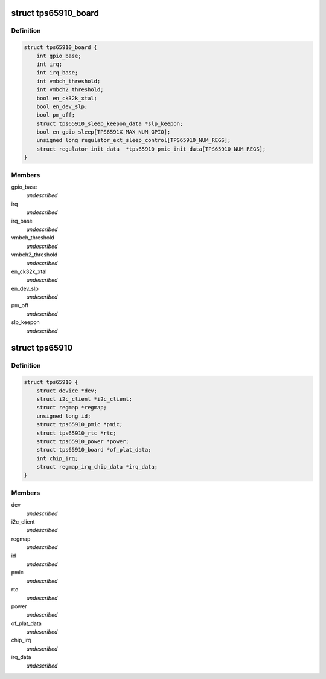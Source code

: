 .. -*- coding: utf-8; mode: rst -*-
.. src-file: include/linux/mfd/tps65910.h

.. _`tps65910_board`:

struct tps65910_board
=====================

.. c:type:: struct tps65910_board

    Board platform data may be used to initialize regulators.

.. _`tps65910_board.definition`:

Definition
----------

.. code-block:: c

    struct tps65910_board {
        int gpio_base;
        int irq;
        int irq_base;
        int vmbch_threshold;
        int vmbch2_threshold;
        bool en_ck32k_xtal;
        bool en_dev_slp;
        bool pm_off;
        struct tps65910_sleep_keepon_data *slp_keepon;
        bool en_gpio_sleep[TPS6591X_MAX_NUM_GPIO];
        unsigned long regulator_ext_sleep_control[TPS65910_NUM_REGS];
        struct regulator_init_data  *tps65910_pmic_init_data[TPS65910_NUM_REGS];
    }

.. _`tps65910_board.members`:

Members
-------

gpio_base
    *undescribed*

irq
    *undescribed*

irq_base
    *undescribed*

vmbch_threshold
    *undescribed*

vmbch2_threshold
    *undescribed*

en_ck32k_xtal
    *undescribed*

en_dev_slp
    *undescribed*

pm_off
    *undescribed*

slp_keepon
    *undescribed*

.. _`tps65910`:

struct tps65910
===============

.. c:type:: struct tps65910

    tps65910 sub-driver chip access routines

.. _`tps65910.definition`:

Definition
----------

.. code-block:: c

    struct tps65910 {
        struct device *dev;
        struct i2c_client *i2c_client;
        struct regmap *regmap;
        unsigned long id;
        struct tps65910_pmic *pmic;
        struct tps65910_rtc *rtc;
        struct tps65910_power *power;
        struct tps65910_board *of_plat_data;
        int chip_irq;
        struct regmap_irq_chip_data *irq_data;
    }

.. _`tps65910.members`:

Members
-------

dev
    *undescribed*

i2c_client
    *undescribed*

regmap
    *undescribed*

id
    *undescribed*

pmic
    *undescribed*

rtc
    *undescribed*

power
    *undescribed*

of_plat_data
    *undescribed*

chip_irq
    *undescribed*

irq_data
    *undescribed*

.. This file was automatic generated / don't edit.

